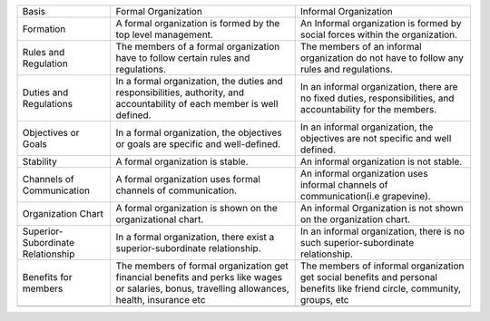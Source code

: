 +-------------------------------------+---------------------------------------------------------------------------------------------------------------------------------------------------+-----------------------------------------------------------------------------------------------------------------------------+
| Basis                               | Formal Organization                                                                                                                               | Informal Organization                                                                                                       |
+-------------------------------------+---------------------------------------------------------------------------------------------------------------------------------------------------+-----------------------------------------------------------------------------------------------------------------------------+
| Formation                           | A formal organization is formed by the top level management.                                                                                      | An Informal organization is formed by social forces within the organization.                                                |
+-------------------------------------+---------------------------------------------------------------------------------------------------------------------------------------------------+-----------------------------------------------------------------------------------------------------------------------------+
| Rules and Regulation                | The members of a formal organization have to follow certain rules and regulations.                                                                | The members of an informal organization do not have to follow any rules and regulations.                                    |
+-------------------------------------+---------------------------------------------------------------------------------------------------------------------------------------------------+-----------------------------------------------------------------------------------------------------------------------------+
| Duties and Regulations              | In a formal organization, the duties and responsibilities, authority, and accountability of each member is well defined.                          | In an informal organization, there are no fixed duties, responsibilities, and accountability for the members.               |
+-------------------------------------+---------------------------------------------------------------------------------------------------------------------------------------------------+-----------------------------------------------------------------------------------------------------------------------------+
| Objectives or Goals                 | In a formal organization, the objectives or goals are specific and well-defined.                                                                  | In an informal organization, the objectives are not specific and well defined.                                              |
+-------------------------------------+---------------------------------------------------------------------------------------------------------------------------------------------------+-----------------------------------------------------------------------------------------------------------------------------+
| Stability                           | A formal organization is stable.                                                                                                                  | An informal organization is not stable.                                                                                     |
+-------------------------------------+---------------------------------------------------------------------------------------------------------------------------------------------------+-----------------------------------------------------------------------------------------------------------------------------+
| Channels of Communication           | A formal organization uses formal channels of communication.                                                                                      | An informal organization uses informal channels of communication(i.e grapevine).                                            |
+-------------------------------------+---------------------------------------------------------------------------------------------------------------------------------------------------+-----------------------------------------------------------------------------------------------------------------------------+
| Organization Chart                  | A formal organization is shown on the organizational chart.                                                                                       | An informal Organization is not shown on the organization chart.                                                            |
+-------------------------------------+---------------------------------------------------------------------------------------------------------------------------------------------------+-----------------------------------------------------------------------------------------------------------------------------+
| Superior-Subordinate Relationship   | In a formal organization, there exist a superior-subordinate relationship.                                                                        | In an informal organization, there is no such superior-subordinate relationship.                                            |
+-------------------------------------+---------------------------------------------------------------------------------------------------------------------------------------------------+-----------------------------------------------------------------------------------------------------------------------------+
| Benefits for members                | The members of formal organization get financial benefits and perks like wages or salaries, bonus, travelling allowances, health, insurance etc   | The members of informal organization get social benefits and personal benefits like friend circle, community, groups, etc   |
+-------------------------------------+---------------------------------------------------------------------------------------------------------------------------------------------------+-----------------------------------------------------------------------------------------------------------------------------+
+-------------------------------------+---------------------------------------------------------------------------------------------------------------------------------------------------+-----------------------------------------------------------------------------------------------------------------------------+


